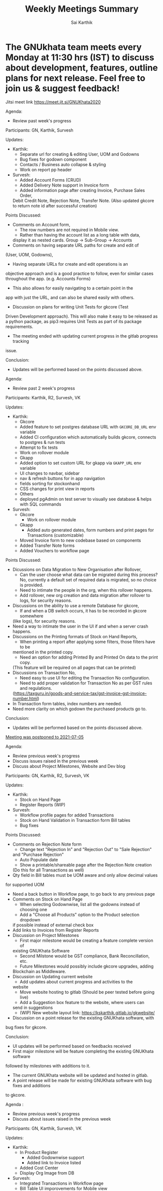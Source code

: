 # Created 2021-07-20 Tue 20:11
#+TITLE: Weekly Meetings Summary
#+AUTHOR: Sai Karthik

* The GNUkhata team meets every Monday at 11:30 hrs (IST) to discuss about development, features, outline plans for next release. Feel free to join us & suggest feedback!

Jitsi meet link https://meet.jit.si/GNUKhata2020

Agenda:
- Review past week's progress

Participants: GN, Karthik, Survesh

Updates:
- Karthik:
  - Separate url for creating & editing User, UOM and Godowns
  - Bug fixes for godown component
  - Contacts / Business auto collapse & styling
  - Work on report pp header
- Survesh:
  - Added Account Forms (CRUD)
  - Added Delivery Note support in Invoice form
  - Added information page after creating Invoice, Purchase Sales Order,
  Debit Credit Note, Rejection Note, Transfer Note. (Also updated gkcore
  to return note id after successful creation)

Points Discussed:
- Comments on Account form,
  - The row numbers are not required in Mobile view.
  - Rather than having the account list as a long table with data,
  display it as nested cards. Group -> Sub-Group -> Accounts
- Comments on having separate URL paths for create and edit of
(User, UOM, Godowns),
- Having separate URLs for create and edit operations is an
objective approach and is a good practice to follow, even for similar cases
throughout the app. (e.g. Accounts Forms)
- This also allows for easily navigating to a certain point in the
app with just the URL, and can also be shared easily with others.
- Discussion on plans for writing Unit Tests for gkcore (Test
Driven Development approach). This will also make it easy to be released as
a python package, as pip3 requires Unit Tests as part of its package requirements.
- The meeting ended with updating current progress in the gitlab progress tracking
issue.

Conclusion:
- Updates will be performed based on the points discussed above.

Agenda:
- Review past 2 week's progress

Participants: Karthik, R2, Survesh, VK

Updates:
- Karthik:
  - Gkcore
  - Added feature to set postgres database URL with ~GKCORE_DB_URL~ env variable
  - Added CI configuration which automatically builds gkcore, connects to postgres & run tests
  - Attempt to fix tests
  - Work on rollover module
  - Gkapp
  - Added option to set custom URL for gkapp via ~GKAPP_URL~ env variable
  - UI changes to navbar, sidebar
  - nav & refresh buttons for in app navigation
  - fields sorting for stockonhand
  - CSS changes for print view in reports
  - Others
  - deployed pgAdmin on test server to visually see database & helps with SQL commands

- Survesh:
  - Gkcore
    - Work on rollover module
  - Gkapp
    - Added auto generated dates, form numbers and print pages for Transactions (customizable)
  - Moved Invoice form to new codebase based on components
  - Added Transfer Note forms
  - Added Vouchers to workflow page

Points Discussed:
- Dicussions on Data Migration to New Organisation after Rollover,
  - Can the user choose what data can be migrated during this process?
    No, currently a default set of required data is migrated, so no choice is provided.
  - Need to intimate the people in the org, when this rollover happens.
  - Add rollover, new org creation and data migration after rollover to logs, for security reasons.
- Discussions on the ability to use a remote Database for gkcore,
  - If and when a DB switch occurs, it has to be recorded in gkcore somewhere
  (like logs), for security reasons.
- Need a way to intimate the user in the UI if and when a server crash happens.
- Discussions on the Printing formats of Stock on Hand Reports,
  - When printing a report after applying some filters, those filters have to be
  mentioned in the printed copy.
  - Need an option for adding Printed By and Printed On data to the print copy.
  (This feature will be required on all pages that can be printed)
- Discussions on Transaction No,
  - Need easy to use UI for editing the Transaction No configuration.
  - Need to add proper validation for Transaction No as per GST rules and regulations.
  (https://taxguru.in/goods-and-service-tax/gst-invoice-gst-invoice-number.html)
- In Transaction form tables, index numbers are needed.
- Need more clarity on which godown the purchased products go to.

Conclusion:
- Updates will be performed based on the points discussed above.

__Meeting was postponed to 2021-07-05__

Agenda:
- Review previous week's progress
- Discuss issues raised in the previous week
- Discuss about Project Milestones, Website and Dev blog

Participants: GN, Karthik, R2, Survesh, VK

Updates:
- Karthik:
  - Stock on Hand Page
  - Register Reports (WIP)
- Survesh:
  - Workflow profile pages for added Transactions
  - Stock on Hand Validation in Transaction form Bill tables
  - Bug fixes

Points Discussed:
- Comments on Rejection Note form
  - Change text "Rejection In" and "Rejection Out" to "Sale Rejection"
  and "Purchase Rejection"
  - Auto Populate date
  - Show a printable/shareable page after the Rejection Note creation
  (Do this for all Transactions as well)
- Qty field in Bill tables must be UOM aware and only allow decimal values
for supported UOM
- Need a back button in Workflow page, to go back to any previous page
- Comments on Stock on Hand Page
  - When selecting Godownwise, list all the godowns instead of choosing one
  - Add a "Choose all Products" option to the Product selection dropdown
  if possible instead of external check box
- Add links to Invoices from Register Reports
- Discussion on Project Milestones
  - First major milestone would be creating a feature complete version of
  existing GNUKhata Software
  - Second Milstone would be GST compliance, Bank Reconcillation, etc.
  - Future Milestones would possibly include gkcore upgrades, adding
  Blockchain as Middleware.
- Discussion on Updating current website
  - Add updates about current progress and activities to the
  website
  - Move website hosting to gitlab (Should be peer tested before going live)
  - Add a Suggestion box feature to the website, where users can
  send in suggestions
  - (WIP) New website layout link: https://kskarthik.gitlab.io/gkwebsite/
- Discussion on a point release for the existing GNUKhata software, with
bug fixes for gkcore.

Conclusion:
- UI updates will be performed based on feedbacks received
- First major milestone will be feature completing the existing GNUKhata software
followed by milestones with additions to it.
- The current GNUKhata website will be updated and hosted in gitlab.
- A point release will be made for existing GNUKhata software with bug fixes and additions
to gkcore.

Agenda :
- Review previous week's progress
- Discuss about issues raised in the previous week

Participants: GN, Karthik, Survesh, VK

Updates:
- Karthik:
  - In Product Register
    - Added Godownwise support
    - Added link to Invoice listed
  - Added Cost Center
  - Display Org Image from DB
- Survesh:
  - Integrated Transactions in Workflow page
  - Bill Table UI imporovements for Mobile view

Points Discussed:
- Several questions were raised on Cost Center and Budgetting features
  - How Cost center and Budgetting features work?
  - Whats the difference between them both, given that they both
  store budget amount for an entity?
  - Discuss with R2, Arun Kelkar and Abhijith about these questions.
- Suggestion to use the Organisation Image from DB in reports that are generated (Pdf, Printable screens, etc.)
- Discussions on the issues raised by R2 on the Product Register Report
  - (#129) Differentiating Between Invoice types is possible, currently not visible in
  demo deployment as no other type of Transactions are made.
  - (#128) To tackle having stocks of products in negative, its better to intimate users about low stock
  in Transaction forms. We will implement better validation and warning in the Transaction forms.

Conclusion:
- Questions raised will be discussed with R2, Arun KelKar and Abhijith for better
understanding.
- The List of tasks done and pending needs to be updated in Task Map Issue in Gitlab.

Agenda:
- Review Previous week's progress

Participants: GN, Karthik, R2, Survesh, VK

Updates:
- Karthik:
  - Product Report
  - UI Updates to Side Bar
  - Password Verification Component
  - Login Page UI updates
- Survesh:
  - Date component Validation
  - Multiple Row support for Vouchers
  - Debit Credit Note Form
  - Switch between CGST/SGST & IGST in bill table

Points Discussed:
- Discussion on having login passwords optional for cases such as local deployment.
  - Since the password validation is not strictly enforced, weak passwords can be used in those cases.
- Discussion on creating an automated solutions to right align the form labels.
- In places with long lists of data, (like choosing an invoice in Debit Credit Note, etc), need a
search widget with advanced filters to query and find the required data. 
- Later a SQL query API could be added, through which the frontend can query the DB in several ways.
- Comments on the bill table UI
  - The current pagination UI is not intuitive and requires an update.
  - The table requires two modes, (1) List items mode (2) Edit Mode
  - When clicking on an item from List Items mode, must move to the edit mode with selected item.
- Discussion on whether Debit Credit Note be created for a Customer or Supplier directly instead of an invoice.
  - In the case of customers or suppliers, vouchers are preferred than Debit Credit Notes.
- In Invoice table, CSGT/SGST and IGST must be chosen based on place of supply than using just the states of
Organisation and Party.
- This is because some invoices may not need a Customer Shipping Address, like in hotels serving food. [(e.g.)](https://www.gstfever.com/gst-on-hotel-restaurant-canteen-outdoor-catering/)
- Comments on Product report,
  - Text "Product Register" could be used instead of "Product Report" and
    "Document No." could be used instead of "Inv/Dr/Cr No."
  - Needs more filters to query the report list
- Discussion on need for a place to track where we are in the project.
  - Currently we track the progress API wise in gitlab (#55), this could be used to track even UI tasks.

Conclusion:
- The updates discussed this week are to be performed.
- The progress of the app and the tasks pending are to be tracked in the gitlab issue used for API progress (#55).

Agenda:
- Review previous week's progress
- Discuss previous week points with R2
  1. The term used for Rejection Note (Rejection, Return or Cancel)
  2. Showing Tax fields and discount in Rejection Note Table
  3. Adding a boolean flag to UOM to note if its quantity is
  fractional or not.

Participants: GN, Karthik, R2, Survesh, VK

Updates:
- Abhijith:
  - Login credentials for Gnukhata.in
- Karthik:
  - Remembering last visited organisation (Login Page)
- Survesh:
  - Bill Table UI updates (vertical and horizontal modes)
  - Date component with different date format support

Points Discussed:
- Discussuion on the Bill Table updates:
  - The toggle option between vertical and horizontal modes can be avoided as
  it can be confusing and based on the screen size, one of the two modes may not
  be user friendly.
  - Use vertical mode as default for vertical mobile screens and horizontal mode
  for wider screen sizes.
  - Use Zoho's mobile app as a referrence to improve the vertical table layout.
- The date component requires a validation when a bad date is entered manually.
- Discussion on the Login page updates:
  - Can the last used user name be auto loaded, as its done for
  the company name and financial year? Currently not possible as it requires 
  API support.
  - The form labels can be right aligned as in Transaction forms.
- Discussion on the need for different types of discounts:
  - Type 1: Discounts on things like pending payments to or from the organisation
  and the ability to add tax on them.
  - Type 2: Special Discounted rates for bulk purchase of items.
- Discussion on points from last week's meeting with R2:
  - (Point 1) R2 will get back on this
  - (Point 2) GST requires an invoice to be presented with its tax and discount
  - Currently we can achieve this manually with Debit Vouchers with multiple
  Cr and Dr rows.
  so the Rejection note table needs to display those fields as well.
  - (Point 3) Not dicussed in the meeting due to time constraints.
- Debit/Credit notes are supported by GST and Rejection note is not as its is used
for internal purpose.
- Thus find a way to combine rejection note within the Credit/Debit Note form,
as its also done the same way in other accounting softwares (e.g. Zoho Books).
- Discussion on moving the domain gnukhata.in from its current provider to providers
like gandhi.et

Conclusion:
- Perform the UI updates discussed in the meeting
  - Setting Table modes based on the screen sizes and updating its vertical view
  based on zoho mobile app.
  - Use right aligned form labels when they are horizontally alligned with the input
  field.
  - Find a way to combine Debit/Credit Note and Rejection Note
- Make a note of Discount features required in gkcore

Agenda:
- Review previous week's progress

Participants: 
GN, Survesh, VK

Updates:
- Karthik:
  - Auto selection of Org and Org Years (Login Page)
  - Category form UI (WIP)
- Survesh:
  - Rejection Note form
  - UI updates in Bill and Total table,
  right alignment of form labels

Points Discussed:
- Discussion on Rejection Note form:
  - In the Bill Table, can the verb "Return" be used instead of "Reject".
  (Discuss with R2)
  - Add checkboxes to reject all qty of a product.
  - Add quicker validation for Rejected Qty field, than on after pressing create
  button.
  - Change the text of create button to "Reject" or something like that.
  - In the Bill table, explore the possibility of showing only
  Item, Qty, Rejected Qty columns. (Discuss with R2)
  - Must add provision for specifying a Rejection Fee.
  - The "Create New Product" Button must not be visible in the Bill Table.
- Comments on Bill Table component:
  - Update: IGST, CESS, VAT fields are hidden in mobile view.
    Comments: Columns must not be hidden completely, Use a collapsable
    table here so that the full table data is always there.
  - Use a vertical table layout to tackle the above mentioned issue.
  Add traversable buttons here to navigate between the multiple rows.
  - In vertical table layout, the amounts must be right aligned.
  (currently left aligned)
  - The Qty field, must be aware if the product can be fractional in
  quantity or not. Add an extra field in create UOM form, to store 
  this data. (Discuss with R2)
- In Total Table component, the roundoff radio button currently doesn't
have a label stating its purpose. Convert this into a labelled switch or
button.
- Comments on Login page:
  - When the Org and Org Years are disabled the up/down arrows must be hidden.
  - There must be an option to choose the default Organisation, which will be
  selected automatically when the login page is opened.
  - The last visited organisation must be selected automatically when the login
  page is opened the next time.
  - The last visited org will take higher priority than the default org.
  - Both Last visited and Default org data will be stored in local storage.
- In Category form, the text in select fields get hidden in mobile view.
This must be visible fully.
- The date format must be configurable globally (priority).
- Discussion about emphasis on Mobile First UI, since the rewrite of UI is being
made mainly for Mobile UI.

Conclusion:
- Must check the points marked as "Discuss with R2" with R2.
- The UI must be made solely with Mobile View in mind, all features
and data must be accessible in mobile view with ease of use.
- Perform the UI updates and features discussed in the meeting.

Agenda:
- Review previous week's progress

Participants: 
Karthik, GN, R2, Survesh, VK

Updates:
- Kathik:
  - UOM color coding based on its GST status
  - Linking UOM units with GST compatible default UOM units
  - Gkcore updates:
    - Added GST approved UOM list
    - Added missing Ladakh in the state list
    - Updates with Gunicorn
  - Added How TO wiki in Gnukhata Build repo
- Survesh:
  - Added Purchase Sales Order form
  - (WIP) Debit Credit Note, Transfer Note, Rejection Note

Points Discussed:
- In Login page, if the username and password fields have extra
spaces in the end, its causing an issue.
- In UOM listing UI, make the GST compatible units green than black.
- Right align all the form labels, so that its easy to associate them
with the input area.
- The expand and close button for cards in mobile view are confusing and
must be changed.
- Declutter the Bill tables in Transaction forms.
- The listing UI for workflow items must have a export data button.
Must support CSV now, can add pdf support later.
- In Purchase Sales Order, the payment method used must not update as a
transaction in the backend.
Check https://retail.erpnext.com/ for Purchase Sales order implementation.

Conclusion:
- The UI updates in points discussed will be performed.
- The payment method used in Purchase Sales order forms will be checked if they
affect the backend as a transaction.

Agenda:
- Review previous week's progress

Participants:
Karthik, R2, Survesh, VK

Updates:
- Karthik:
  - Cost center component (CRUD)
  - Docker compose for gkcore and gwebapp
  - Added Build instruction wiki for gkcore & gkwebapp

Points Discussed:
- Moving to Docker compose from docker has normal writing normal docker files
has reduced the docker container size by 200MB.
- Abhijith has given access to DockerHub Account for GNUkhata
- Discussions on UOM list,
  - There is a list of 38 government approved UOM items that
  has to be used for GST.
  - Currently used accounting softwares allow the creation of custom, non
  standard UOM units for internal usage. These can later be mapped to 
  standardized UOM units when used in a GST setting.
  - We need to have a provision that says the created UOM unit is either a
  standard one or is mapped to a standard one or not. Also this can be color coded
  for ease of use.
  Green - Standard Unit, Amber - Mapped to Standard Unit, Red - Not Mapped to Standard Unit
  - Also we can't use only the GST standard UOM units at all times, as there might be
  organisations that don't fall under GST regulations.
- Discussion on keeping the app from being hardcoded into a India specific
accounting package.

Conclusion:
- Add the provision to store the status of a UOM unit, whether if it was standard or
if it was mapped to a standard one.

Agenda:
- Review previous week's progress

Updates:
- Karthik:
  - Godown forms completed (CRUD)
  - Cost Center (Listing, Creation UI)
  - Replaced Waitress with Gunicorn in gkcore & gkwebapp
  - Added side bar
- Survesh:
  - Delivery Note and Cash Memo forms (UI + API integration)
  - Purchase/Sales Order, Transfer Note, Rejection Note (UI)
  - Debit/Credit Note (WIP)

Points Discussed:
- Waitress was replaced with Gunicorn, as waitress didn't support SSL.
- Discussion on the name of Cost Center,
  - Cost center or Cost accounting is used with the aim of reducing
  cost.
  - Profit center or Profit accounting is used with the aim of
  improving profits.
  - So the term Cost center should be used.
- In Edit Godown form, the confirmation box needs to include more
information.
- The transaction form number must be configurable.
  - Related issues:
  https://gitlab.com/gnukhata/gkwebapp/-/issues/1309
  https://gitlab.com/gnukhata/gkcore/-/issues/491
  - Example: https://www.youtube.com/watch?v=D0qg46Eu1z4
- API's used currently by gkapp is sending more data than required.
  - In the future, this can tweaked to accomodate only the required data.
  - Also API's that return lists of data must be paginated.

Conclusion:
- Perform the UI updates discussed.
- Explore on ways to configure Transaction form number
- In the future, the gkcore API's need to be tweaked as per requirement
and needs pagination feature.

Agenda:
- Review previous week's progress

Updates:
- Karthik:
  - Replacing Nginx Server with Caddy
  - Godown form (Listing)
- Survesh:
  - Deconstruction of Invoice form into individual components
  - Delivery Note and Cash Memo Form UI


Points Discussed:
- Why replace Nginx with Caddy
  - Auto renewal of SSL
  - Uses and manages LetsEncrypt certificate, given a valid domain name
- Caddy has an issue, where the static assets are served via http
  - Possible solution: make waitress listen from port 443
- Discussions about Docker Container,
  - Use of single parent directory must be preferred for Docker Containers,
  instead of different unique ones.
  - This helps keeping track of different container data.
  - Since Docker Containers are volatile in nature, data requiring persistence
  must be stored in the disk.
- Comments on Delivery Note form,
  - In total Table, the rupee symbol takes up one extra line, make adjustments
  to keep both rupee symbol and the price in same line.
  - In Bill Table, the Item input field is smaller than other input fields. Make
  its dimensions equal as the others.
- Update from Abhijith, the Social handles of GNUKhata are managed by an HR from Accion
(Rachita Jha).

Conclusion:
- Try making waitress listen from port 443 to fix the issue with Caddy.
- Use single parent directory for the Docker containers created.
- Store data that requires persistence in disk and not in Docker container.
- Perform the UI updates discussed.


Agenda:
- Review previous week's progress
- Discuss about Server Deployment methodologies

Updates:
- Karthik:
  - GNUKhata dev server deployment in Digital Ocean Droplet
  - Configure default gkcore URL with Environment variable
  - Godown Page Listing
  - Side Pane Demo
- Survesh:
  - Editable Billed To section
  - Bug Fixes
  - Delivery Chalan (WIP)
- Abhijith
  - To work on Roll Over bug fix

Points Discussed:
- Comments on Delivery Chalan form:
  - The card close and open icons are very similar and can be changed
  to something easy and unique. Possibly even color coded.
  - It would be nice if the heading of the cards are configurable.
- Since side panes are a staple in desktop apps, The navigation options
can be moved from the top bar to the side nav bar.
- Discussion about the Dev server hosting and practices to be followed:
  - The process used in hosting the server can be blogged explaining
  why and how to perform the same.
  - In a conversation into industry best practices for deployment
  of servers, using Docker was decided to be a good choice, given
  its ease of use and accessiblity by people from different walks of
  life within the tech industry.
  - Using Docker Compose should be preferred than to writing the
  Docker files from scratch. Alternatives like Ansible could be 
  explored.
  - Currently the Docker Compose written will support NGINX as the
  default load balancer than Apache.
- Conversation about future plans:
  - Explore Ways to package GNUKhata's gkapp with tech like snaps,
  flatpaks or appimages.
  - gkcore (Docker) & gkapp (snap/flatpak/appimage)
  - Releasing a Debian package of GNUKhata in the future.
  - Once the UI is done and is distribution ready, Unit Tests have
  to be written for gkcore.
  - Possibly rewrite gkcore without a hard dependency on RDBMS and
  move to Flat File model, so as to support easy encryption and 
  better portability.

Conclusion:
- Docker will be used for packaging and deploying gkcore.
- Docker Compose will be used to configure Docker and Nginx for our needs.
- Options to package gkapp, like snap-flatpak-appimage should be explored.
- Implementation of the side navigation pane.

Agenda:
- Review previous week's progress
- Discuss about the following topics:
  1. How GST is handled in other accounting softwares
  2. Server requirements for Gnukhata dev setup and Discourse

Updates:
- Karthik:
  - Product Categories and Sub Categories (Listing & CRUD)
- Survesh:
  - CESS accounts in OrgProfile page
  - Adjust on-credit invoices from workflow page
- Fixing gkcore and gkwebapp dependencies and merging the PR for reports by Abhijith in gkcore

Points Discussed:
- Categories and Subcategories listed can be shown as a tree, with subcateries listed
under the parent categories.
- In OrgProfile and Invoice Details page, the numbers displayed in table columns must
be right aligned.
- (Topic 1) Discussion on,
  - How the state of the organisation and the states involved in the invoices for
purchase and sales, affects the GST.
- (Topic 2) Discussion about,
  - Server requirements, in terms of resources needed and usage estimates.
  - Hosting Discourse as a separate instance than along with the dev server.
  - Starting Discourse soon.
  - Making discourse the place for community interactions and slowly transitioning from Telegram.
  - Adding bots to Telegram group to constantly update about the discussions on Discourse.

Conclusion:
- UI updates based on the comments recieved in points discussed.
- Topic 1
  - The GST must be IGST(18%), when the Organisation's (or its counterpart in invoice) state and the states involved in the invoice are different.
  - It must be CGST(9%) and SGST (9%) when the Organisation's state and the states involved in the invoice are same.
- Topic 2
  - Server requirements for the GNUKhata dev setup is minimal and since it is only for dev purpose
  not for public consumption, we can go with the starting tier.
  - After the dev server is hosted and is running, after a few weeks, Discourse could be hosted on
  a separate instance with the required minimum specs.
  - Slowly tranisiton from Telegram to Discourse for community interaction and use Telegram internally
  for discussions among team.

Agenda:
- Review previous week's progress
- Discuss about keyboard shortcuts
Updates:
- Karthik:
  - Password Reset
  - Table UI update in User Profile, Logs page
- Survesh:
  - Edit Invoice
  - Bug fixes

Points Discussed:
- The log text must follow a specific pattern, to make querying the logs easier.
- Comments on Create Invoice form:
  - In the Create Invoice form, to fix the searchable dropdown UI error, try to
increase the footer height when the bottom most dropdowns are activated.
- The unwanted columns in the Bill table could be removed to accomodate the table in mobile view.
- Could have a Button to swtich between detailed table view and Undetailed view.
- Discussion about how to implement keyboard shortcuts in the app and about following the
common conventions used in other accounting programs.
- Comments on Contacts Profile page:
  - In Contacts Profile page, either the Delete Contact button or View Transactions button should be
displayed. As only contacts who do not have any transactions can be deleted.
- Add a button to display the transactions that are related to a contact. This can be done either
as an overlay in the same page or take to the Transaction page with a filter containing the Contact's id.

Conclusion:
- Perform the updates discussed in the points discussed for Create Invoice form, Contacts Profile, etc.

Agenda:
- Review previous week's progress

Updates:
- Karthik:
  - Unit of Measurement (CRUD)
  - Custom Loading UI
  - Workflow cards selectable by Tab
- Survesh:
  - Tax flows in Contacts, Business and OrgProfile

Points Discussed:
- Discussion on taking responsibility and charge of the websites and domain names that come under
GNUKhata name.
- Comments on UOM page:
  - Add a warning when deleting a UOM saying that its forever.
  - Find out the most used UOM items and only provide that as default set.
- Logs for actions in Accounting software has been made mandatory in India by law.
- In Log page, follow a pattern for log text so that they are easily queriable.
- Discussion on providing better support to students who use GNUKhata. Like
creating a excercise book that solves the governement accounting syllabus using GNUKhata.
- Comments on tables:
  - Alternating colors for the rows
  - Vertical table layout for mobile view

Conclusion:
- Update the UI based on the comments from the points discussed.
- Discuss with R2 to come up with the set of commonly used UOM
- Finding out the owners of the websites and domains for GNUKhata
and request for maintainer access.

Agenda:
- Review previous week's progress
- Discuss about the following topics:
  1. API from gkcore for importing and exporting data
  2. Should we use the name Organisaiton or Company or Account
  3. Ability to show Product quantity while creating an invoice for an item
  4. Should a customer/supplier have more than one GSTIN

Updates:
- Karthik:
  - Captcha Component with refresh feature
  - Security Questions component
  - Preventing the last user in an org from deleting themselves
- Survesh:
  - Cancel Invoice and Change of fetch invoices list API
  - Skip uneditable fields when using TAB in Create Invoice Form
  - UI updates to Create Organisation page
  - Removed number increment on mouse scroll

Points Discussed:
- Update the text case of questions to be uniform in the Security Question component.
- (Topic 1) Feature request for Import and Export of Data API in gkcore
- In Invoice Creation form, the qty field in the bill table must be tab accessible when
a product is chosen.
- In cancel invoice confirmation, use numbers instead of words to describe
the Invoice amount.
- (Topic 2) Discussion on the naming convention for Company/Organisation.
- Discussion on making Date Format, Naming convention for Company/Organisaiton
as configurable elements.
- (Topic 3) Discussion on displaying the Product Quantity along side its name in Invoice page,
when creating the bill. So that,
- Products that are empty can be avoided while billing.
- Products with very low inventory can be intimated to the admin for restocking
- (Topic 4) Discussion on a customer or supplier (say Godrej) having only one GSTIN mapped to them
and creating separate customers/suppliers (say Godrej_Punjab or Godrej_Delhi) to
add GSTIN for them in other states.
- R2 suggests that this approach is widely used and would also help while going
through the reports.
- The ability to group these sub Customers under a main Customer could also be useful.

Conclusion:
- Make the UI updates in (Security Question component, Invoice form &
Cancel Invoice Confirmation) based on the points discussed.
- Topic 1 -> A feature request has been made for import and export
of data API in gkcore.
- Topic 2 -> The term Organisation will be used for now, but this should be a
configurable text.
- Topic 3 -> Add Provisions to show the Product quantity based on its
inventory count. The intimation for restocking when inventory is low
can be implemented later.
- Topic 4 -> Do not implement the multiple GSTIN per customer/supplier feature.
Let the users create individual customers/suppliers based on their own naming
convention for now.

Agenda:
- Review previous week's progress

Updates:
- Karthik:
  - UI updates in User Management page: Searchable table of Users, New UI for editing User data
  - Change password module
- Survesh
  - Updates with Searchable dropdown
  - Bug fixes and UI updates in Create Org Page

Points Discussed:
- Comments on change password form:
  - Hide the confirm password field data as dots
  - Discussion about adding captcha here for security purposes
- Use a standard set of questions for password recovery question in Add User form
- Discussion about using a third party service provider to check the security parameters of the app in general
- Comments on Create Org form:
  - Needs a confirm password field
  - Password recovery question and answer must be on two lines instead of one
  - Use Indian financial year (Apr 1 - Mar 31) as the default financial year, when opening the Create Org form
- Add simplification of Keyboard Navigation in Invoice page to the roadmap and start discussions on ideas for it.

Conclusion:
- Make updates to the forms based on Points discussed
- Discuss more about ideas for easy keyboard navigation in the app

Agenda:
- Review previous week's progress

Updates:
- Karthik:
  - Create User form (User Management flow)
  - Godown in User Form
- Survesh:
  - Confirmation boxes with Transaction details
  (Vouchers & Billwise Adjustment flow)
  - Searchable DropDown
- Abhijith: 
  - Experimenting with PDF creation python libraries
  - Progress with Converting R2's Tally data into GNUKhata data

Points Discussed: 
- Comments on Create User Form:
  - User display name and User login id could be separate,
  as currently the User Name is used for both.
  - Can use a verifiable email id as User login id,
  the verification part can be implemented later on, 
  a verified flag would be nice to have now.
  - User name should not be displayed twice, possibly try out a searchable card based UI
- Discussion about Logs of events happening that admin can view:
  - It would be nice to have a notification or intimation when a
  new log has been registered.
  - Currently logs in gkcore, do not record the proper timestamp. (BUG)
- Discussion about Deleting User
  - Transactions are recorded without dependency on the User table,
  so on the event of a user being deleted transactions created by them won't be affected.
  - Also currently GKCore allows for the deletion of the last remaining user, creating an
unusable state. (BUG) (Decided to make a temporary fix on client side, to prevent this)
- In Voucher forms, there must be an option for creating multiple Dr/ Cr rows
- Remember the Indian state selected in the forms in local storage,
so that it will be usefull the next time, if the same state is required (Which usually is).
- Discussion on Creating a few reports first and deploying them in gkcore, so that UI can be made for them.
- Discussion on placement possibilities for Items under Vouchers and Documents in gkwebapp, in the new gkapp.
- Discussion on the meaning of purchase order, debit/credit note Voucher vs Documents.

Conclusion:
- Update User Management page and Voucher form based on feedback
- Create few reports in gkcore
- Save User preferrences locally

Agenda:
- Review last week's tasks (Updates on real time data gathering and UI tasks)

Features Showcased:
* A page to set the gkcore URL that the Client side code will use
* Configuration for Invoice Page

Points Discussed:
- Comments on gkcore URL setup page:
  - Change text GKCore server URL to GNUKhata Backend URL.
  - Make the text inside the continue button dynamic, so that it says "Continue to Default Server" when no URL is entered or Add a separate button for it
  - This URL must be saved once set and mustn't prompted for, on every login
- Comments on Filter option in Workflow page:
  - Text change from Items to Type and convert the drop down to radio buttons
  - Remove sortby Property dropdown, sort order buttons and combine them like a sortable table header
  - Add filtering options to query based on date range, Items in a invoice, etc.
    e.g. Filter to view the transactions involving "Car" between the dates 01-04-2020 and 30-06-2020
- Comments on Configuration for Invoice page:
  - Must be visible only to users with admin role
  - Create an API to store this config in gkcore, so that the config can be used by every user of a GNUKhata
organisation
- Concerns raised by R2:
  - Number fields in the forms change when scrolled over them (Firefox)
  - Stocks involved in Transactions are deletable, this could cause integrity issues
  - Could have the option to denote if an Invoice is independent of Tax
  - Need for Global config where if only GST is opted, UI options for VAT doesn't appear anywhere in the app.
- Updates from Abhijith
  - Since the Reports are generated by gkwebapp and its not part of gkcore, he will be working on integrating reports with gkcore
  - Experiment with implementing keycloak in gkcore

Conclusion:
- Perform the UI updates based on the comments from the points discussed

Agenda:
- Review last week's tasks (Gathering real time data, UI updates based on feedback)

Points Discussed:
- Updates on collecting realtime data
  - An accountant from Accion has decided to give old accounting data
  - VK can provide Tally data from his Co-Op, that is 5 years old
  - R2 can provide recent Tally data, with GST data
  - Abhijith will check with Prajaktha and KK, if they have old Accion data that they had used before
- Need for, a standardized procedure for converting Tally data to GNUKhata data. This should be easy enough to be performed by anyone after reading up on its procedures.
- Comments on Contacts and Business Item Details page:
  - Make sure the nested cards does not occupy too much horizontal space in mobile view
- Comments on Invoice page:
  - Organisation address, state, pin code must be got from gkcore
  - Billed To must be editable
  - The Invoice page elements must be configurable by a user editable JSON
  - Info cards must be togglable in mobile view
  - R2 suggested that, MRP calculated must be inclusive of tax in Products/Service created. But currently tax is added on top of MRP to find total.

Conclusion:
- Try to gather data from the listed sources and convert into GNUKhata compatible data. And Upload it into test server for visualization.
- Perform the UI updates based on the comments received.

Agenda:
- Review last week's tasks (Organisation Profile form, Business item details, Invoice Form, Data Dump, etc)

Points Discussed:
- Discussion about getting Real life data and creating our own sample data,
  - Sample data can be useful while development, but to cover all cases, an extensive real life data is required.
  - Ask the community if anyone is willing to give their obfuscated real life accounting GNUKhata data, so that we can use that as a reference while development.
- Discussion on how the Company's logo is stored in gkcore, its a base64 image.
- Comments on Invoice form:
  - Using nested cards, is space consuming (horizontally) in mobile view, try removing their borders if necessary.
  - The Billed To section is not required if we choose a contact before hand, or can be auto filled
  - Add a create Transaction Button in contact's detail page
  - In the top the details can be placed in the order, 
    - 1. Billed To, 2. Invoice Details, 3. Shipping Details
  - The dropdowns in the form must be searchable, if they are too long
  - Add Create Customer/Supplier and Product/Services buttons
  - Discussion on, Should Total amount in words be sent from the frontend
  - Invoice comments could have a template of comments to choose from, rather than just having to type everytime
  - Discussion on need for Invoice applicable by date, or payable by date. Currently can be noted in comments
  - Add a share button, to share the invoice via, email, etc.
- Comments about Business Item Details page (Right pane) and Organisation Profile page,
  - The cards can be made collapsable, so that at a glance we can see the data and if needed we can click on them and edit them
- Add Close books and Roll over to nav bar drop down menu and it should be visible only to the users with Admin role.

Conclusion:
- Ask the GNUKhata community if someone is willing to share their obfuscated accounting data for our development purposes
- Update Invoice form, Business Details and Organisation Profile pages based on the comments from points discussed

Agenda:
- Review last weeks tasks (Transactions, Active workflow data, Sample Data Dump, etc)

Points Discussed:
- Showcase of Colour Bar to represent the gkapp version
- Comments on Customer/Supplier Details in the right pane,
  - Keep edit button in the top right
  - Hide the edit button when in edit mode
- Comments on Filter option for the workflow data list,
  - Change the text Item to something meaningful like "contacts" or "business"
  - Save the filter preferrences once set in local storage
- Add User preference and company preference page UI
- Company name should be visible in the top
- Explore how to create and switch between different financial years, without creating a new organisation
- Discussion about the possibility of using the same user for many organisations
- Discussion about sample data:
  - R2 suggested that they have tally data and tally ERP 9 is partially compatible with GNUKhata
  - Also suggested some sample data that can be obtained from the GNUKhata demo page
  - Will also discuss with Abhijith about the possibility of manual entry if needed

Conclusion:
- UI updates based on discussion (Details on right pane, filter)
- Add User Preference, Company Preference
- Update Sandbox with Sample Data

Agenda:
- Review the changes in the workflow page UI

Points Discussed:
- Customer/Supplier data list must be combined into a single filterable list, than being tabbed
- Doubt: How the backend is handling Customer & Supplier, can a Customer be a Supplier for a transaction if required
- Integrate Transaction's related UI to the workflow
- Get data dump for the sandbox server to test the UI and check how the UI looks in GKwebapp
- Display data corresponding to the active workflow item

Conclusion:
- Transaction related UI in the workflow page
- Display active workflow item data in the right pane
- Get sample data dump for the sandbox

Agenda:
- Review the migration of pages from Buefy to Bootstrap-Vue

Points Discussed: 
* GNUKhata's various support forums:
- Finding out about the existing support forums and their owners/maintainers
- Some known ones are GNUKhata support page, mailing list, telegram, matrix
- Focusing on supporting through one forum than many, as it will be easy to manage in the long run
* The difference between "Opening Stock" field in the Product Details page
and the "Stock" that gets created with transactions like Buy & Sell
* Having GNUKhata as a full feature package instead of splitting it into 3 variations
(Accounts, Accounts + Invoicing, Account + Invoicing + Inventory)
* Comments on Workflow page:
- List the workflow page items such as "Customers" and "Products", like a list of scrollable cards 
  - (Like in a chat app like telegram)
- The order of this list of cards should be filterable (by properties like date, alphabet, etc.)
- Add 2 new Workflow items
  - Transactions
  - Reports
- Club Workflow items
  - Customer/Supplier into "Contacts"
  - Products/Services into "Goods & Services"
- Add a field to choose between the clubbed items, in their respective forms

Conclusion: 
- Find out about the various support forums for GNUKhata
- Update the Workflow page UI based on the comments from Points Discussed

Agenda:
- Product / Service forms in workflow page
- UI framework with Accessibility support

Points Discussed: 
* Comments on Product / Service forms:
- The different panes in the forms, like price, stock, tax, could be distinguished by colours.
  - As they currently merge with the background and make it hard to distinguish hierarchy
- Input fields could be colour coded based on their type.
  - e.g. money fields could be coloured saffron through out the app, and so on
- Reduce white spacing in the forms and app, where possible so as to make the UI compact.
  - e.g. In form, the field title and input area could be placed on the same line, instead of two
- Remove redundant text and contextually understandable text in form.
  - e.g. Create Organisation Name -> Organisation
  - Organisation Name -> Name, Organisation Type -> Type, Admin Name -> Admin
- Doubts: 
  - Does GST have to be recorded in two parts (State and Central)?
  - Is VAT still required, since we are using GST?
  - Is GST calculatable from HSN code?
* Comments on UI framework with Accessibility support:
- The Bootstrap-Vue demo made to replicate the existing UI flows, got good accessibility scores in Chromium lighthouse.
- Since the accessibility support was built in and had better documentation on how to add the same, was easier to implement.
- Thus Based on the output of this demo, decision was made to port the existing UI flows to Bootstrap-Vue and continue from there

Conclusion: 
- Migrate from Buefy to Bootstrap-Vue
- Incorporate comments on UI enhancement (White spaces, Redundant text, Distinguishing with Colour codes)

Agenda:
- Review last week's task list

Points Discussed: 
* Accessibility aspect of gnukhata: Research with accessibility rich frameworks
- Create a demo with the accessible rich framework
- Compare the demo with the existing setup in terms of ease of adding accessibility, size of final output, etc.
* Question: How are service providers handled in GNUkhata? Does it take in account the time taken to provide a service?
* Bring Customer, Supplier, Product, Service, Invoice and Report profiles under a single page called Workflows
* Ask a company their GNUKhata accounting data for research and understanding purposes
* Milestone Basic: January 15th
- Workflow Page: Customer, Supplier, Product, Service, Invoice, Report profiles
- User Page: Create, list users
* Discuss and change how the current forms look, to make it more easy to use
- e.g. In the Create Customer Form, 
  - Pincode could be taken directly from the address input field
  - State could be selected from the Pincode, rather than entering manually
* Data privacy: Hide sensitive client data by masking them from users without proper privileges

Conclusion: 
- Add product/service tab
- Explore alternative frameworks which prioritize accessibility
- Obtain real data on financial year of a company for better understanding of
inventory & accounting

Agenda:
- Discuss about versioning scheme for gkapp
- User stories

Points Discussed:
* Make sure the webapp is Screen reader compliant and follows the general accessibility standards
* Webapp must be ready for localization, possibly reuse existing localization resources (Malayalam, Marathi, Hindi, English)
* For forms, make the first field selected by default, to make it more accessible
* User Story Comments
- The current User stories have been written using the existing software as base
- The User stories have to be created by talking with and taking feedback from actual people
with accounting needs from various backgrounds
- For example the budgeting needs of an Non profit, may require some custom fields that the
software must have provision to create
- Use cases like the above example should also be thought of and addressed
- Better UI flows like Usage based UI design patterns could also be brought in to make the
UI flow easier
* Make the most used pages in the web app more user friendly, like the Invoice creation page,
Customer/Seller page, Product/Service page
* For the Customer/Seller page, Product/Service page, use UI like in chat apps
* For example if you take a Customer page, all the customers will be listed, and on clicking on the customer,
the transactions with that customer will be listed. Also the list of customers could be sorted based on filters,
a particular customer must be searchable using a search bar.

Conclusion:
1. Creating Customers, Sellers
2. Localization
3. Screen reader support
